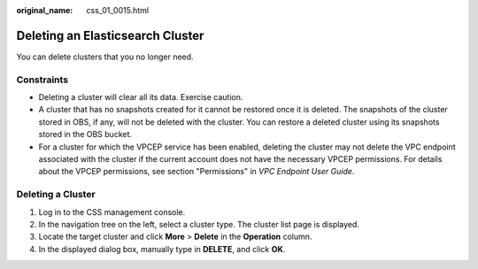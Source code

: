 :original_name: css_01_0015.html

.. _css_01_0015:

Deleting an Elasticsearch Cluster
=================================

You can delete clusters that you no longer need.

Constraints
-----------

-  Deleting a cluster will clear all its data. Exercise caution.
-  A cluster that has no snapshots created for it cannot be restored once it is deleted. The snapshots of the cluster stored in OBS, if any, will not be deleted with the cluster. You can restore a deleted cluster using its snapshots stored in the OBS bucket.
-  For a cluster for which the VPCEP service has been enabled, deleting the cluster may not delete the VPC endpoint associated with the cluster if the current account does not have the necessary VPCEP permissions. For details about the VPCEP permissions, see section "Permissions" in *VPC Endpoint User Guide*.

Deleting a Cluster
------------------

#. Log in to the CSS management console.
#. In the navigation tree on the left, select a cluster type. The cluster list page is displayed.
#. Locate the target cluster and click **More** > **Delete** in the **Operation** column.
#. In the displayed dialog box, manually type in **DELETE**, and click **OK**.
